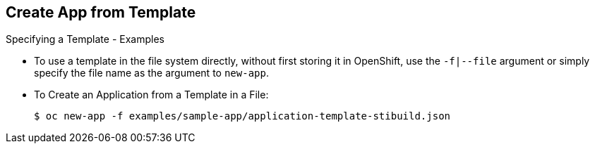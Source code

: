 == Create App from Template
:noaudio:

.Specifying a Template - Examples

* To use a template in the file system directly, without first storing it in
OpenShift, use the `-f|--file` argument or simply specify the file name as the
argument to `new-app`.

* To Create an Application from a Template in a File:
+
----
$ oc new-app -f examples/sample-app/application-template-stibuild.json
----


ifdef::showscript[]

=== Transcript
To use a template in the file system directly, without first storing it in
OpenShift, use the `-f|--file` argument or simply specify the file name as the
argument to `new-app`.

endif::showscript[]

